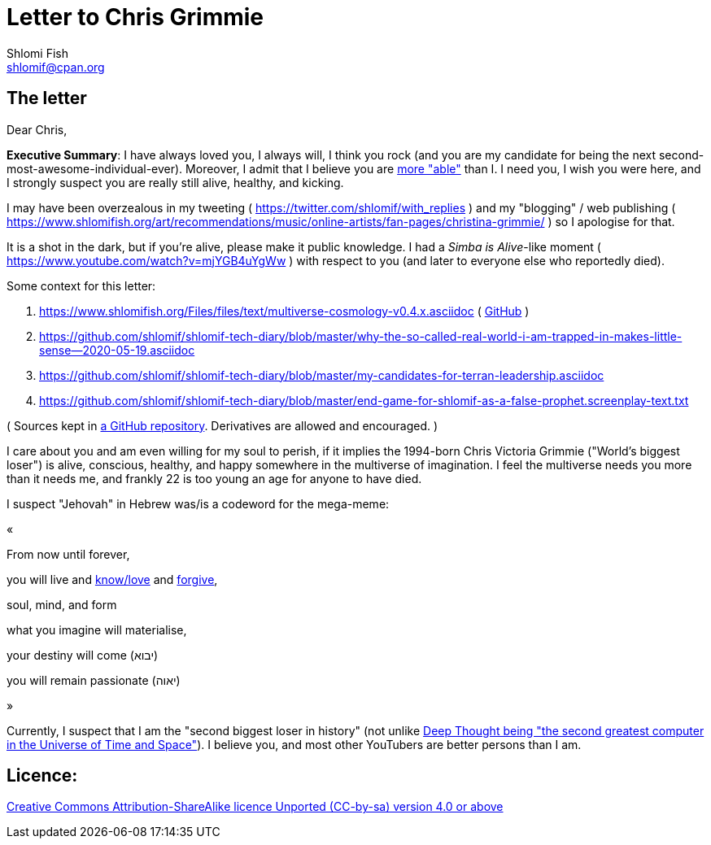 [id="main_doc"]
Letter to Chris Grimmie
=======================
Shlomi Fish <shlomif@cpan.org>
:Date: 2022-01-06
:Revision: $Id$

[id="letter"]
The letter
----------

Dear Chris,

**Executive Summary**: I have always loved you, I always will, I think you rock (and you are my candidate for being the next second-most-awesome-individual-ever). Moreover, I admit that I believe you are https://www.shlomifish.org/philosophy/philosophy/putting-cards-on-the-table-2019-2020/indiv-nodes/meaning-of-able-competent.xhtml[more "able"] than I. I need you, I wish you were here, and I strongly suspect you are really still alive, healthy, and kicking.

I may have been overzealous in my tweeting ( https://twitter.com/shlomif/with_replies )
and my "blogging" / web publishing ( https://www.shlomifish.org/art/recommendations/music/online-artists/fan-pages/christina-grimmie/ )
so I apologise for that.

It is a shot in the dark, but if you're alive, please make it public knowledge. I
had a 'Simba is Alive'-like moment ( https://www.youtube.com/watch?v=mjYGB4uYgWw )
with respect to you (and later to everyone else who reportedly died).

Some context for this letter:

. https://www.shlomifish.org/Files/files/text/multiverse-cosmology-v0.4.x.asciidoc ( https://github.com/shlomif/shlomif-tech-diary/blob/master/multiverse-cosmology-v0.4.x.asciidoc[GitHub] )
. https://github.com/shlomif/shlomif-tech-diary/blob/master/why-the-so-called-real-world-i-am-trapped-in-makes-little-sense--2020-05-19.asciidoc
. https://github.com/shlomif/shlomif-tech-diary/blob/master/my-candidates-for-terran-leadership.asciidoc
. https://github.com/shlomif/shlomif-tech-diary/blob/master/end-game-for-shlomif-as-a-false-prophet.screenplay-text.txt

( Sources kept in https://github.com/shlomif/shlomif-tech-diary[a GitHub repository].
Derivatives are allowed and encouraged. )

I care about you and am even willing for my soul to perish, if it implies the
1994-born Chris Victoria Grimmie ("World's biggest loser") is alive, conscious,
healthy, and happy somewhere in the multiverse of imagination. I feel the multiverse
needs you more than it needs me, and frankly 22 is too young an age for anyone to have
died.

I suspect "Jehovah" in Hebrew was/is a codeword for the mega-meme:

«

From now until forever,

you will live and https://www.shlomifish.org/philosophy/culture/case-for-commercial-fan-fiction/indiv-nodes/learning_more_from_inet_forums.xhtml[know/love] and http://shlomifishswiki.branchable.com/Saladin_Style/[forgive],

soul, mind, and form

what you imagine will materialise,

your destiny will come (יבוא)

you will remain passionate (יאוה)

»

Currently, I suspect that I am the "second biggest loser in history" (not unlike http://www.earthstar.co.uk/deep1.htm[Deep Thought being "the second greatest computer in the Universe of Time and Space"]). I believe you, and most other YouTubers are better persons than I am.

[id="license"]
Licence:
--------

https://creativecommons.org/licenses/by-sa/4.0/[Creative Commons Attribution-ShareAlike licence Unported (CC-by-sa) version 4.0 or above]
